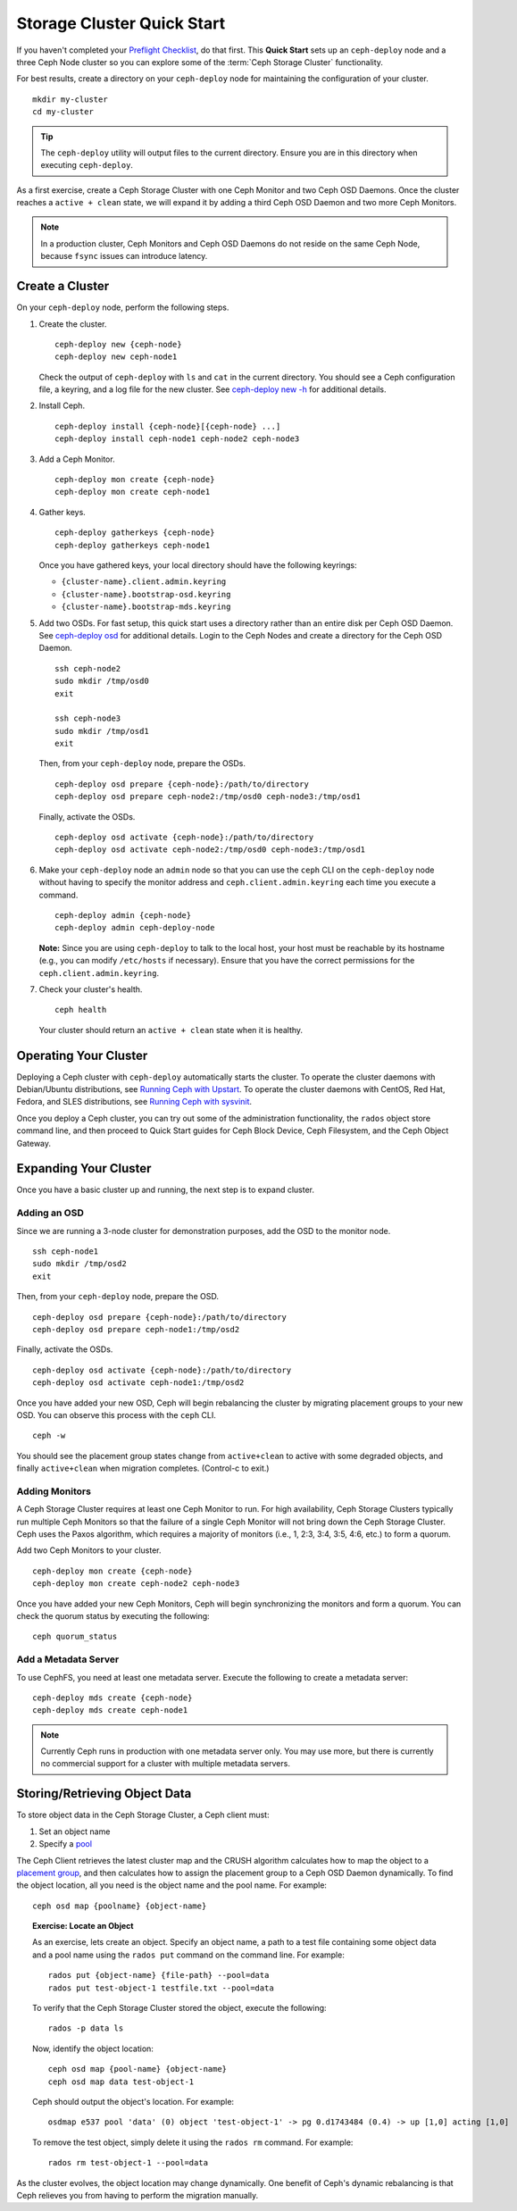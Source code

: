 =============================
 Storage Cluster Quick Start
=============================

If you haven't completed your `Preflight Checklist`_, do that first. This
**Quick Start** sets up an ``ceph-deploy`` node and a three Ceph Node cluster so
you can explore some of the :term:`Ceph Storage Cluster` functionality. 

.. ditaa:: 
           /------------------\         /----------------\
           | ceph–deploy Node |         |   ceph–node1   |
           |                  +-------->+                |
           |                  |         | cCCC           |
           \---------+--------/         \----------------/
                     |
                     |                  /----------------\
                     |                  |   ceph–node2   |
                     +----------------->+                |
                     |                  | cCCC           |
                     |                  \----------------/
                     |
                     |                  /----------------\
                     |                  |   ceph–node3   |
                     +----------------->|                |
                                        | cCCC           |
                                        \----------------/

For best results, create a directory on your ``ceph-deploy`` node for
maintaining the configuration of your cluster. ::

	mkdir my-cluster
	cd my-cluster

.. tip:: The ``ceph-deploy`` utility will output files to the 
   current directory. Ensure you are in this directory when executing
   ``ceph-deploy``.

As a first exercise, create a Ceph Storage Cluster with one Ceph Monitor and two
Ceph OSD Daemons. Once the cluster reaches a ``active + clean`` state, we will 
expand it by adding a third Ceph OSD Daemon and two more Ceph Monitors.

.. note:: In a production cluster, Ceph Monitors and Ceph OSD Daemons do not
   reside on the same Ceph Node, because ``fsync`` issues can introduce 
   latency.


Create a Cluster
================

On your ``ceph-deploy`` node, perform the following steps.


#. Create the cluster. :: 

	ceph-deploy new {ceph-node}
	ceph-deploy new ceph-node1

   Check the output of ``ceph-deploy`` with ``ls`` and ``cat`` in the current
   directory. You should see a Ceph configuration file, a keyring, and a log 
   file for the new cluster.  See `ceph-deploy new -h`_ for additional details.

#. Install Ceph. :: 

	ceph-deploy install {ceph-node}[{ceph-node} ...]
	ceph-deploy install ceph-node1 ceph-node2 ceph-node3


#. Add a Ceph Monitor. :: 

	ceph-deploy mon create {ceph-node}
	ceph-deploy mon create ceph-node1
	
#. Gather keys. :: 

	ceph-deploy gatherkeys {ceph-node}
	ceph-deploy gatherkeys ceph-node1

   Once you have gathered keys, your local directory should have the following keyrings:

   - ``{cluster-name}.client.admin.keyring``
   - ``{cluster-name}.bootstrap-osd.keyring``
   - ``{cluster-name}.bootstrap-mds.keyring`` 
   

#. Add two OSDs. For fast setup, this quick start uses a directory rather
   than an entire disk per Ceph OSD Daemon. See `ceph-deploy osd`_ for 
   additional details. Login to the Ceph Nodes and create a directory for 
   the Ceph OSD Daemon. ::
   
	ssh ceph-node2
	sudo mkdir /tmp/osd0
	exit
	
	ssh ceph-node3
	sudo mkdir /tmp/osd1
	exit 	

   Then, from your ``ceph-deploy`` node, prepare the OSDs. ::

	ceph-deploy osd prepare {ceph-node}:/path/to/directory
	ceph-deploy osd prepare ceph-node2:/tmp/osd0 ceph-node3:/tmp/osd1

   Finally, activate the OSDs. :: 

	ceph-deploy osd activate {ceph-node}:/path/to/directory
	ceph-deploy osd activate ceph-node2:/tmp/osd0 ceph-node3:/tmp/osd1


#. Make your ``ceph-deploy`` node an ``admin`` node so that you can
   use the ``ceph`` CLI on the ``ceph-deploy`` node without having 
   to specify the monitor address and ``ceph.client.admin.keyring`` 
   each time you execute a command. :: 
   
	ceph-deploy admin {ceph-node}
	ceph-deploy admin ceph-deploy-node

   **Note:** Since you are using ``ceph-deploy`` to talk to the
   local host, your host must be reachable by its hostname 
   (e.g., you can modify ``/etc/hosts`` if necessary). Ensure that
   you have the correct permissions for the ``ceph.client.admin.keyring``. 

#. Check your cluster's health. ::

	ceph health

   Your cluster should return an ``active + clean`` state when it is 
   healthy.


Operating Your Cluster
======================

Deploying a Ceph cluster with ``ceph-deploy`` automatically starts the cluster. 
To operate the cluster daemons with Debian/Ubuntu distributions, see 
`Running Ceph with Upstart`_.  To operate the cluster daemons with CentOS,
Red Hat, Fedora, and SLES distributions, see `Running Ceph with sysvinit`_.

Once you deploy a Ceph cluster, you can try out some of the administration
functionality, the ``rados`` object store command line, and then proceed to
Quick Start guides for Ceph Block Device, Ceph Filesystem, and the Ceph Object
Gateway.


Expanding Your Cluster
======================

Once you have a basic cluster up and running, the next step is to 
expand cluster. 

Adding an OSD
-------------

Since we are running a 3-node cluster for demonstration purposes, add the OSD to
the monitor node. ::

	ssh ceph-node1
	sudo mkdir /tmp/osd2
	exit

Then, from your ``ceph-deploy`` node, prepare the OSD. ::

	ceph-deploy osd prepare {ceph-node}:/path/to/directory
	ceph-deploy osd prepare ceph-node1:/tmp/osd2

Finally, activate the OSDs. ::

	ceph-deploy osd activate {ceph-node}:/path/to/directory
	ceph-deploy osd activate ceph-node1:/tmp/osd2


Once you have added your new OSD, Ceph will begin rebalancing the cluster by
migrating placement groups to your new OSD. You can observe this process with
the ``ceph`` CLI. ::

	ceph -w

You should see the placement group states change from ``active+clean`` to active
with some degraded objects, and finally ``active+clean`` when migration
completes. (Control-c to exit.)


Adding Monitors
---------------

A Ceph Storage Cluster requires at least one Ceph Monitor to run. For high
availability, Ceph Storage Clusters typically run multiple Ceph
Monitors so that the failure of a single Ceph Monitor will not bring down the
Ceph Storage Cluster. Ceph uses the Paxos algorithm, which requires a majority
of monitors (i.e., 1, 2:3, 3:4, 3:5, 4:6, etc.) to form a quorum.

Add two Ceph Monitors to your cluster. ::

	ceph-deploy mon create {ceph-node}
	ceph-deploy mon create ceph-node2 ceph-node3

Once you have added your new Ceph Monitors, Ceph will begin synchronizing
the monitors and form a quorum. You can check the quorum status by executing
the following:: 

	ceph quorum_status


Add a Metadata Server
---------------------

To use CephFS, you need at least one metadata server. Execute the following to
create a metadata server::

	ceph-deploy mds create {ceph-node}
	ceph-deploy mds create ceph-node1


.. note:: Currently Ceph runs in production with one metadata server only. You 
   may use more, but there is currently no commercial support for a cluster 
   with multiple metadata servers.


Storing/Retrieving Object Data
==============================

To store object data in the Ceph Storage Cluster, a Ceph client must: 

#. Set an object name
#. Specify a `pool`_

The Ceph Client retrieves the latest cluster map and the CRUSH algorithm
calculates how to map the object to a `placement group`_, and then calculates
how to assign the placement group to a Ceph OSD Daemon dynamically. To find the
object location, all you need is the object name and the pool name. For
example:: 

	ceph osd map {poolname} {object-name}

.. topic:: Exercise: Locate an Object

	As an exercise, lets create an object. Specify an object name, a path to a
	test file containing some object data and a pool name using the 
	``rados put`` command on the command line. For example::
   
		rados put {object-name} {file-path} --pool=data   	
		rados put test-object-1 testfile.txt --pool=data
   
	To verify that the Ceph Storage Cluster stored the object, execute the following::
   
		rados -p data ls
   
	Now, identify the object location::	

		ceph osd map {pool-name} {object-name}
		ceph osd map data test-object-1
   
	Ceph should output the object's location. For example:: 
   
		osdmap e537 pool 'data' (0) object 'test-object-1' -> pg 0.d1743484 (0.4) -> up [1,0] acting [1,0]
   
	To remove the test object, simply delete it using the ``rados rm`` command.
	For example:: 
   
		rados rm test-object-1 --pool=data
   
As the cluster evolves, the object location may change dynamically. One benefit
of Ceph's dynamic rebalancing is that Ceph relieves you from having to perform
the migration manually.


.. _Preflight Checklist: ../quick-start-preflight
.. _Ceph Deploy: ../../rados/deployment
.. _ceph-deploy install -h: ../../rados/deployment/ceph-deploy-install
.. _ceph-deploy new -h: ../../rados/deployment/ceph-deploy-new
.. _ceph-deploy osd: ../../rados/deployment/ceph-deploy-osd
.. _Running Ceph with Upstart: ../../rados/operations/operating#running-ceph-with-upstart
.. _Running Ceph with sysvinit: ../../rados/operations/operating#running-ceph-with-sysvinit
.. _CRUSH Map: ../../rados/operations/crush-map
.. _pool: ../../rados/operations/pools
.. _placement group: ../../rados/operations/placement-groups